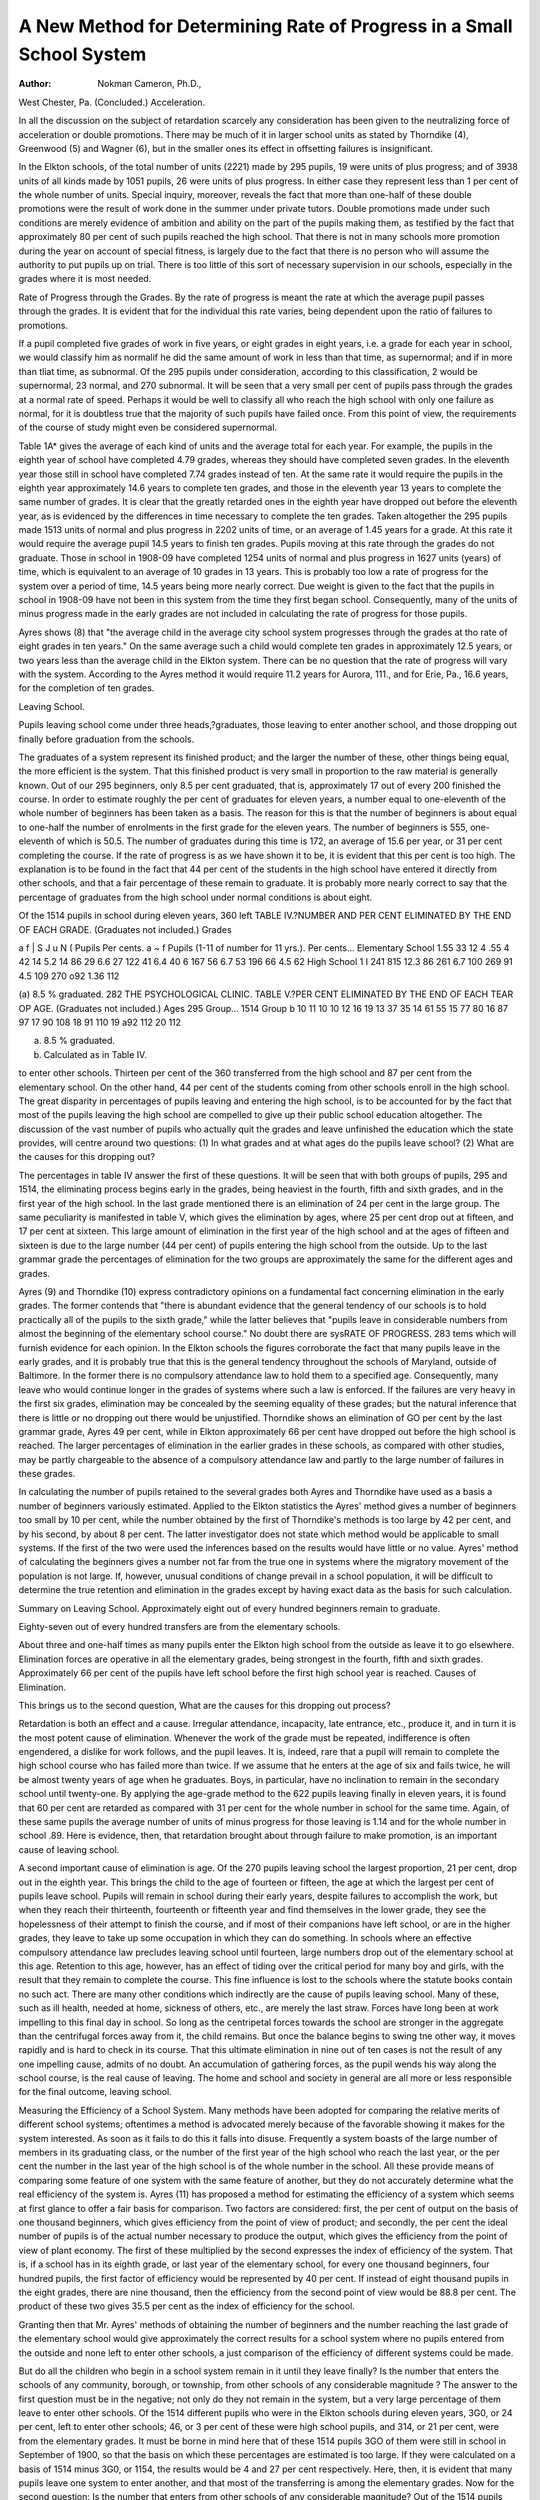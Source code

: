 A New Method for Determining Rate of Progress in a Small School System
========================================================================

:Author: Nokman Cameron, Ph.D.,
West Chester, Pa.
(Concluded.)
Acceleration.

In all the discussion on the subject of retardation scarcely
any consideration has been given to the neutralizing force of
acceleration or double promotions. There may be much of it in
larger school units as stated by Thorndike (4), Greenwood (5)
and Wagner (6), but in the smaller ones its effect in offsetting
failures is insignificant.

In the Elkton schools, of the total number of units (2221)
made by 295 pupils, 19 were units of plus progress; and of 3938
units of all kinds made by 1051 pupils, 26 were units of plus
progress. In either case they represent less than 1 per cent of
the whole number of units. Special inquiry, moreover, reveals
the fact that more than one-half of these double promotions were
the result of work done in the summer under private tutors.
Double promotions made under such conditions are merely evidence of ambition and ability on the part of the pupils making
them, as testified by the fact that approximately 80 per cent of
such pupils reached the high school. That there is not in many
schools more promotion during the year on account of special
fitness, is largely due to the fact that there is no person who will
assume the authority to put pupils up on trial. There is too little
of this sort of necessary supervision in our schools, especially in
the grades where it is most needed.

Rate of Progress through the Grades.
By the rate of progress is meant the rate at which the average
pupil passes through the grades. It is evident that for the individual this rate varies, being dependent upon the ratio of failures
to promotions.

If a pupil completed five grades of work in five years, or
eight grades in eight years, i.e. a grade for each year in school,
we would classify him as normalif he did the same amount of
work in less than that time, as supernormal; and if in more than
tliat time, as subnormal. Of the 295 pupils under consideration,
according to this classification, 2 would be supernormal, 23 normal,
and 270 subnormal. It will be seen that a very small per cent
of pupils pass through the grades at a normal rate of speed. Perhaps it would be well to classify all who reach the high school with
only one failure as normal, for it is doubtless true that the
majority of such pupils have failed once. From this point of
view, the requirements of the course of study might even be
considered supernormal.

Table 1A* gives the average of each kind of units and the
average total for each year. For example, the pupils in the
eighth year of school have completed 4.79 grades, whereas they
should have completed seven grades. In the eleventh year those
still in school have completed 7.74 grades instead of ten. At the
same rate it would require the pupils in the eighth year approximately 14.6 years to complete ten grades, and those in the
eleventh year 13 years to complete the same number of grades.
It is clear that the greatly retarded ones in the eighth year have
dropped out before the eleventh year, as is evidenced by the differences in time necessary to complete the ten grades.
Taken altogether the 295 pupils made 1513 units of normal
and plus progress in 2202 units of time, or an average of 1.45
years for a grade. At this rate it would require the average
pupil 14.5 years to finish ten grades. Pupils moving at this rate
through the grades do not graduate. Those in school in 1908-09
have completed 1254 units of normal and plus progress in 1627
units (years) of time, which is equivalent to an average of 10
grades in 13 years. This is probably too low a rate of progress
for the system over a period of time, 14.5 years being more
nearly correct. Due weight is given to the fact that the pupils
in school in 1908-09 have not been in this system from the time
they first began school. Consequently, many of the units of minus
progress made in the early grades are not included in calculating
the rate of progress for those pupils.

Ayres shows (8) that "the average child in the average city
school system progresses through the grades at tho rate of eight
grades in ten years." On the same average such a child would
complete ten grades in approximately 12.5 years, or two years less
than the average child in the Elkton system. There can be no
question that the rate of progress will vary with the system.
According to the Ayres method it would require 11.2 years for
Aurora, 111., and for Erie, Pa., 16.6 years, for the completion
of ten grades.

Leaving School.

Pupils leaving school come under three heads,?graduates,
those leaving to enter another school, and those dropping out
finally before graduation from the schools.

The graduates of a system represent its finished product; and
the larger the number of these, other things being equal, the more
efficient is the system. That this finished product is very small
in proportion to the raw material is generally known. Out of
our 295 beginners, only 8.5 per cent graduated, that is, approximately 17 out of every 200 finished the course.
In order to estimate roughly the per cent of graduates for
eleven years, a number equal to one-eleventh of the whole number
of beginners has been taken as a basis. The reason for this is
that the number of beginners is about equal to one-half the number of enrolments in the first grade for the eleven years. The
number of beginners is 555, one-eleventh of which is 50.5. The
number of graduates during this time is 172, an average of 15.6
per year, or 31 per cent completing the course. If the rate of
progress is as we have shown it to be, it is evident that this per
cent is too high. The explanation is to be found in the fact
that 44 per cent of the students in the high school have entered
it directly from other schools, and that a fair percentage of these
remain to graduate. It is probably more nearly correct to say
that the percentage of graduates from the high school under
normal conditions is about eight.

Of the 1514 pupils in school during eleven years, 360 left
TABLE IV.?NUMBER AND PER CENT ELIMINATED BY THE END OF EACH GRADE.
(Graduates not included.)
Grades

a f
| S J
u N (
Pupils
Per cents.
a ~
f Pupils (1-11
of number
for 11 yrs.).
Per cents...
Elementary School
1.55
33
12
4
.55
4
42
14
5.2
14
86
29
6.6
27
122
41
6.4
40
6
167
56
6.7
53
196
66
4.5
62
High School
1
I
241
815
12.3
86
261
6.7
100
269
91
4.5
109
270
o92
1.36
112

(a) 8.5 % graduated.
282 THE PSYCHOLOGICAL CLINIC.
TABLE V.?PER CENT ELIMINATED BY THE END OF EACH TEAR OP AGE.
(Graduates not included.)
Ages
295 Group...
1514 Group b
10
11
10
10
12
16
19
13
37
35
14
61
55
15
77
80
16
87
97
17
90
108
18
91
110
19
a92
112
20
112

(a) 8.5 % graduated.
(b) Calculated as in Table IV.

to enter other schools. Thirteen per cent of the 360 transferred
from the high school and 87 per cent from the elementary
school. On the other hand, 44 per cent of the students coming
from other schools enroll in the high school. The great disparity
in percentages of pupils leaving and entering the high school, is
to be accounted for by the fact that most of the pupils leaving
the high school are compelled to give up their public school education altogether.
The discussion of the vast number of pupils who actually
quit the grades and leave unfinished the education which the state
provides, will centre around two questions: (1) In what grades
and at what ages do the pupils leave school? (2) What are the
causes for this dropping out?

The percentages in table IV answer the first of these questions. It will be seen that with both groups of pupils, 295 and
1514, the eliminating process begins early in the grades, being
heaviest in the fourth, fifth and sixth grades, and in the first
year of the high school. In the last grade mentioned there is an
elimination of 24 per cent in the large group. The same peculiarity is manifested in table V, which gives the elimination by
ages, where 25 per cent drop out at fifteen, and 17 per cent at
sixteen. This large amount of elimination in the first year of
the high school and at the ages of fifteen and sixteen is due to
the large number (44 per cent) of pupils entering the high
school from the outside. Up to the last grammar grade the percentages of elimination for the two groups are approximately the
same for the different ages and grades.

Ayres (9) and Thorndike (10) express contradictory
opinions on a fundamental fact concerning elimination in the
early grades. The former contends that "there is abundant evidence that the general tendency of our schools is to hold practically
all of the pupils to the sixth grade," while the latter believes
that "pupils leave in considerable numbers from almost the beginning of the elementary school course." No doubt there are sysRATE OF PROGRESS. 283
tems which will furnish evidence for each opinion. In the
Elkton schools the figures corroborate the fact that many pupils
leave in the early grades, and it is probably true that this is
the general tendency throughout the schools of Maryland, outside
of Baltimore. In the former there is no compulsory attendance
law to hold them to a specified age. Consequently, many leave
who would continue longer in the grades of systems where such
a law is enforced. If the failures are very heavy in the first
six grades, elimination may be concealed by the seeming equality
of these grades; but the natural inference that there is little or
no dropping out there would be unjustified. Thorndike shows an
elimination of GO per cent by the last grammar grade, Ayres 49
per cent, while in Elkton approximately 66 per cent have
dropped out before the high school is reached. The larger percentages of elimination in the earlier grades in these schools, as
compared with other studies, may be partly chargeable to the
absence of a compulsory attendance law and partly to the large
number of failures in these grades.

In calculating the number of pupils retained to the several
grades both Ayres and Thorndike have used as a basis a number
of beginners variously estimated. Applied to the Elkton statistics the Ayres' method gives a number of beginners too small by
10 per cent, while the number obtained by the first of Thorndike's methods is too large by 42 per cent, and by his second,
by about 8 per cent. The latter investigator does not state which
method would be applicable to small systems. If the first of the
two were used the inferences based on the results would have
little or no value. Ayres' method of calculating the beginners
gives a number not far from the true one in systems where the
migratory movement of the population is not large. If, however,
unusual conditions of change prevail in a school population, it
will be difficult to determine the true retention and elimination
in the grades except by having exact data as the basis for such
calculation.

Summary on Leaving School.
Approximately eight out of every hundred beginners remain
to graduate.

Eighty-seven out of every hundred transfers are from the
elementary schools.

About three and one-half times as many pupils enter the
Elkton high school from the outside as leave it to go elsewhere.
Elimination forces are operative in all the elementary
grades, being strongest in the fourth, fifth and sixth grades.
Approximately 66 per cent of the pupils have left school
before the first high school year is reached.
Causes of Elimination.

This brings us to the second question, What are the causes
for this dropping out process?

Retardation is both an effect and a cause. Irregular attendance, incapacity, late entrance, etc., produce it, and in turn
it is the most potent cause of elimination. Whenever the work
of the grade must be repeated, indifference is often engendered,
a dislike for work follows, and the pupil leaves. It is, indeed,
rare that a pupil will remain to complete the high school course
who has failed more than twice. If we assume that he enters
at the age of six and fails twice, he will be almost twenty years
of age when he graduates. Boys, in particular, have no inclination to remain in the secondary school until twenty-one. By
applying the age-grade method to the 622 pupils leaving finally
in eleven years, it is found that 60 per cent are retarded as
compared with 31 per cent for the whole number in school for
the same time. Again, of these same pupils the average number
of units of minus progress for those leaving is 1.14 and for the
whole number in school .89. Here is evidence, then, that retardation brought about through failure to make promotion, is an
important cause of leaving school.

A second important cause of elimination is age. Of the 270
pupils leaving school the largest proportion, 21 per cent, drop
out in the eighth year. This brings the child to the age of
fourteen or fifteen, the age at which the largest per cent of
pupils leave school. Pupils will remain in school during their
early years, despite failures to accomplish the work, but when they
reach their thirteenth, fourteenth or fifteenth year and find themselves in the lower grade, they see the hopelessness of their attempt
to finish the course, and if most of their companions have left
school, or are in the higher grades, they leave to take up some
occupation in which they can do something. In schools where
an effective compulsory attendance law precludes leaving school
until fourteen, large numbers drop out of the elementary school
at this age. Retention to this age, however, has an effect of tiding
over the critical period for many boy and girls, with the result
that they remain to complete the course. This fine influence is
lost to the schools where the statute books contain no such act.
There are many other conditions which indirectly are the
cause of pupils leaving school. Many of these, such as ill health,
needed at home, sickness of others, etc., are merely the last straw.
Forces have long been at work impelling to this final day in
school. So long as the centripetal forces towards the school are
stronger in the aggregate than the centrifugal forces away from
it, the child remains. But once the balance begins to swing tne
other way, it moves rapidly and is hard to check in its course.
That this ultimate elimination in nine out of ten cases is not
the result of any one impelling cause, admits of no doubt. An
accumulation of gathering forces, as the pupil wends his way
along the school course, is the real cause of leaving. The home
and school and society in general are all more or less responsible
for the final outcome, leaving school.

Measuring the Efficiency of a School System.
Many methods have been adopted for comparing the relative
merits of different school systems; oftentimes a method is advocated merely because of the favorable showing it makes for the
system interested. As soon as it fails to do this it falls into
disuse. Frequently a system boasts of the large number of members in its graduating class, or the number of the first year of
the high school who reach the last year, or the per cent the
number in the last year of the high school is of the whole number
in the school. All these provide means of comparing some feature
of one system with the same feature of another, but they do not
accurately determine what the real efficiency of the system is.
Ayres (11) has proposed a method for estimating the efficiency of a system which seems at first glance to offer a fair basis
for comparison. Two factors are considered: first, the per cent
of output on the basis of one thousand beginners, which gives
efficiency from the point of view of product; and secondly, the
per cent the ideal number of pupils is of the actual number
necessary to produce the output, which gives the efficiency from
the point of view of plant economy. The first of these multiplied
by the second expresses the index of efficiency of the system.
That is, if a school has in its eighth grade, or last year of the
elementary school, for every one thousand beginners, four hundred pupils, the first factor of efficiency would be represented by
40 per cent. If instead of eight thousand pupils in the eight
grades, there are nine thousand, then the efficiency from the
second point of view would be 88.8 per cent. The product of
these two gives 35.5 per cent as the index of efficiency for
the school.

Granting then that Mr. Ayres' methods of obtaining the
number of beginners and the number reaching the last grade of
the elementary school would give approximately the correct results
for a school system where no pupils entered from the outside and
none left to enter other schools, a just comparison of the efficiency
of different systems could be made.

But do all the children who begin in a school system remain
in it until they leave finally? Is the number that enters the
schools of any community, borough, or township, from other
schools of any considerable magnitude ? The answer to the first
question must be in the negative; not only do they not remain in
the system, but a very large percentage of them leave to enter other
schools. Of the 1514 different pupils who were in the Elkton
schools during eleven years, 3G0, or 24 per cent, left to enter
other schools; 46, or 3 per cent of these were high school pupils,
and 314, or 21 per cent, were from the elementary grades. It
must be borne in mind here that of these 1514 pupils 3GO of
them were still in school in September of 1900, so that the basis
on which these percentages are estimated is too large. If they
were calculated on a basis of 1514 minus 3G0, or 1154, the results
would be 4 and 27 per cent respectively. Here, then, it is evident
that many pupils leave one system to enter another, and that
most of the transferring is among the elementary grades.
Now for the second question: Is the number that enters from
other schools of any considerable magnitude? Out of the 1514
pupils just referred to, 501 or 30 per cent, came from outside
schools. Of this last number 330, or 22 per cent, entered the
elementary grades, and 2G1, or 17 per cent, entered the high
school.

This estimate does not allow for the fact that 367 of the
522 pupils in the school in 1808-00 were there beforo that year.
If this number bo deducted from the 1514, and the difference,
1147 be taken as a basis, the pupils entering from other schools
will be 20 and 23 per cent respectively.

If the conditions shown to bo true in the Elkton schools
prevail in other systems, and there is every reason to believo they
do, for this is a community in which the population makes no
more than the average change from year to year, then the question
arises: What system does Ayres* index of efficiency measure?

If 30 per cent of the pupils in the school aro from other systems,
his method gives a value which is made up of the elements good
and bad of numerous systems. From what systems these pupils
came, and how many from each, are questions that a lack of
data prevents our answering. It is probable that many of the
pupils who enter a highly organized system, suffer more in the
system from which they come than they would during the same
period in the one they enter. This being the case, does the index
of efficiency determined by the method described justly estimate a
system's worth ? It seems evident that such a procedure would
place responsibility on the wrong shoulders.

Some plan is necessary that will show what the system
has done and is doing for the pupils for the length of time they
have been under its influence. What would be better than all
else from the point of view of the public school system in general,
would be to have a complete record of each individual pupil in
order that the effect of the whole educational process on the child
might be known. This, in our present condition of school records,
is beyond our power to measure, but something can be done in
the way of determining the effect of the different factors of a
system on the pupils within it.

It has been shown in previous sections on retardation and
leaving school, that failure of promotion produces retardation,
and that elimination is due to a high degree of retardation, or
frequent failures, or in other words, that the larger the number
of units of minus progress as compared with that of normal and
plus progress combined, the older the pupils become in the lower
grades, and the greater will be the per cent of elimination in
these grades.

Moreover, the more pupils drop out in the lower grades the
fewer there will be in the first and subsequent years of the
high school. Since there is this definite relation between the
numbers of these different kinds of units of progress, the efficiency
of a system may well be measured by a per cent obtained by
dividing the combined number of units of normal and plus
progress by the sum of the units of normal and minus progress.
For example, the 1514 different pupils who were in the Elkton
schools during the eleven years made 3001 units of normal and
plus progress and 3912 units of normal and minus progress.
The former divided by the latter gives 11 as the index of efficiency
for the system during eleven years. While this illustrates well
enough the method of obtaining the per cent, it would be impracticable to apply it to so long a period of time. What every
superintendent of schools should be able to do in any given year,
is to report upon what his system has done for the pupils who
have been under its influence.

A study of the records of those pupils who are in school
at the beginning of 1908-9 and who have been in the present
system during previous years reveals the fact that the total number
of units of normal and plus progress is 1254 as compared with
1627 units of normal and minus progress. This gives as the
index of efficiency 77, or practically the same as that for the
eleven years.

Still another way of showing the efficiency of a system is
to find the relation between the same factors named above for
all the pupils in the school for the year. This might be termed
the yearly efficiency of the school system, as distinguished from
the period efficiency which represents the relation of the total
number of units of normal and pins progress to the number of
units of normal and minus progress for the period of years chosen.
As an example of the application of this method to determine
yearly efficiency, the total number of units of normal and plus
progress combined and of normal and minus progress are for
the year 1908-9, 333 and 436, respectively. By dividing the
former number by the latter the index of efficiency is found to
be 76.4.

Of the three ways of applying this method, the last is the
most practicable, for it is the most economical from the point
of view of time and labor. Moreover, it offers a facile means,
not only of comparing one system with another, but also of comparing the efficiency of the same system from year to year.
Summary.

In the present state of school records the efficiency of a
school system cannot be measured by a ratio between the number
of beginners and the number of pupils reaching tho last grade
of the elementary or high school, because of the largo percentage
of pupils entering tho system from tho outside, and leaving to
enter schools elsewhere.

The ratio of tho number of units of normal and plus progress
to the number of units of normal and minus progress will give
an adequate method for measuring efficiency.
Either yearly or period efficiency of tho system may bo
measured.

The efficiency of the Elkton school system is approximately .77.
Suggestions to Superintendents.

In the gathering and study of the statistics in this investigation a few facts have stood out so impressively that it seems
worth while to present them for the benefit of those engaged in
the organization of schools.

First, the necessity of some other method of promotion than
that used in many of our large school systems to-day seems imperative. It is still the custom in practically all the smaller towns
and in a large number of cities to make promotions only at the
end of the year. That this is a serious factor in producing
retardation there can be no doubt.

If late entrance or early leaving is not due to actual absence
from school, but merely to a transfer from one school to another,
it is not so likely to result in failure of promotion. But if children
are out of school on account of sickness or because of being needed
at home in the fall or spring, they will fail to make the next
higher grade at the end of the year. Of the 701 failures made
by 295 pupils, 134 were made by pupils who entered late or left
early. Of these 134 failures, 37 were related to late entrance, and
97 to leaving early. Investigation reveals the fact that 111 of the
134 enrolments entering late or leaving early were present either
for the first half or for the last half of the year. Previously, it
has been shown that 85 per cent of those making 90 per cent
of attendance are promoted. Therefore, if we take 85 per cent
of 111 we have 94 pupils who would have been promoted if the
year's work had been divided into two separate units, one to be
completed during the first half and the other during the last
half of the school year. In all there were made by these 295
pupils 701 units of minus progress. Promotions made as
described above would have decreased this number 94, or 13
per cent. The system that has double promotions does more than
make a saving of 13 per cent of the number of units of
minus progress among those pupils that make 90 per cent of
attendance for a half a year. There are some pupils who make
as low as 80, 70, and 60 per cent of attendance and yet are
promoted. A part of these too would be rescued from the school
failures by the system of double promotions.

In this connection it may be suggested that a special class
should be formed in every school to give additional instruction to
pupils behind their grades. Many failures would never be made
if each school system provided such a means of assisting the pupils
at the time when they most need it. Many a child has received
the first start toward elimination when upon returning to school
after an unavoidable detention at home he has been held responsible for previous work without any assistance from the teachers
or others. The special class or special teacher would have removed
this cause for future failures and consequent early leaving of
school.

A second matter which needs attention is examinations. In
some few schools examinations have been done away with because
of the feeling that they are unnecessary. To the writer they
seem to have one significant implication; that the average teacher
is incapable for one reason or other of judging whether or not
a child is fitted to pass to the next higher grade.

In order to throw some light upon this question a special
study has been made of 1514 pupils. It appears that 509 including the first and second grades (239 without them), did not
attend up until the time of final examinations and yet were found
in school the next year, either in the grade of the previous year
or in a higher one; 171 of these including the first and second
grades (80 without them), were promoted. That is, omitting
pupils of the first and second grades, 17 per cent of those not
attending up until the time of examinations were promoted to
the next higher grades. It may bo assumed that a few of these
did take the examinations at the beginning of the following
year, but this was not a usual custom. Since no system of exemptions is in vogue in the Elkton schools, hero is evidence that
many pupils are promoted either on trial, or in some manner
make their way into the next higher grade without having to take
the examinations that are considered all important.

The third and perhaps most important fact that has been
brought out in this study is the utter lack of data necessary f?r
a proper study of school problems. A need for a uniform record
card has long been recognized by those connected with educational
matters, and many such cards have been proposed. In this investigation the writer has personally gathered and collated the statistics which are hero set forth in tabular form, and ho has had
abundant opportunity to learn what a record card should contain.
During this whole study note has been made of what facts ehoul
be recorded on such a card, and it is believed that the cards
here proposed give all the practical information necessary to
determine at any time exactly what a system is doing for tho
pupils in it, and what it has done for them in tho past, so that tho
index of efficiency may be accurately determined, and valid com
parisons made with tho results of other systems.

The transfer card suggested here seems to indicate all the
information that one system should send to and immediately
receive from another. The numbers on this card should provide
a means of obtaining any additional facts that might be necessary to a complete history of the child's school life.
(Front)
Record card of. School
(Address)
Pupil's name Pupil's number (in this system)
(Last name) (First name)
Preceding schools with pupil's numbers (in order from first)
Dates: Beginning school Leaving school
(yr. mo. da.) (yr. mo.) (yr. mo.)
0 '"d '"d ?> !> M M l"dhd O O Causes of absence Causes of non-prom.
||||||t|5-l||fll|ip ffgs?
UHt Will
2 5. S ra oo p b in a P ? a cu_. ^ g
P p S DM o <Q q a t* CO _ _ S- CT5
^ ? i:? eL? Zz. 2 5 2, 2. S- m p ? cr o p
2 S" D mO m cL o P 2. 2. n n tJ" O < K O 2
| If U - ?1" tl B gs tgrf
? !l Is B I ? ? i 8*5- '8
g.
(Back)
Mental record Physical record
L_jjq >_I wjO>k_|C^C ^ (0 S3 ?
Efp>o,SSS-to2.Bo?.p3- tds-tr1 foptr1^ s- o 3 2 a
O a^o n faofBS 2. g 3. era ^ 2. sr
2- ? ^ m c ^ m 3 a P co o a P
^ 2-B?.J5.Qr, or5,2.1"(MUH ^ H g " o
2 o re ?? -? ? ?T B B ate
S ? g. 3" ? ^ g
P I a ^
C g re
g a g
g 2

The cards proposed here are the result of educational experience covering many years of school work.* If they prove to be
of use in bettering the manner of keeping our school records, the
writer will feel repaid for the amount of time and thought he has
given to the task.
Transfer card of School
(Address)
Pupil's number in system just left..... Name
(Last name) (First name)
Preceding schools with pupil's numbers (in order from first)
Dates: Birth Beginning school Leaving school
(yr. mo. da.) (yr. mo.) (yr. mo.)
Grade Present standing Physical history of abnormalities
S? &*? EH V re C 3. re ~-g re ^ ^^re^trc^rePO
g-S'x-S *2 ^ ^ 3 ?? S-rSrS 2-5s.' tdpt-|^S-c3h|rec3
g ? ~ g- i 2.<g ^ |.|i i g o- ?? g pi?T. re.cr BP
^ g " | a. ?
?" ? &
B
Fill out, detach, and send to School.
Pupil's number (in system just left) Name
(Address)
(Last name) (First name)
Pupil's new number in system just entering
Grade entered When
(yr. mo. da.)
Principal.
REFERENCES.
1 Ayres, L. P. Laggards in Our Schools. N. Y. Charities Pub. Com., 1909,
p. 146.
2 Lurton, Freeman E. The Psychological Clinic, Vol. V, p. 17.
3 Ayres, L. P. Laggardsa p. 45.
4 Thorndike, E. L. The Psychological Clinic, Vol. Ill, p. 238.
5 Greenwood, J. M. Education, Vol. XXIX, p. 280.
G Wagner, A. E. The Psychological Clinic, Vol. Ill, p. 1G9.
7 Reports of the State Board of Education for Maryland, 1889 to 1910.
8 Ayres, L. P. Laggards, p. 87.
9 Ayres, L. P. Laggards, p. 70.
10 Thorndike, E. L. Elimination of Pupils from School. Bulletin of U. S.
Bureau of Education, 1907, p. 14.
11 Ayres, L. P. Laggards, p. 175.
? The writer is indebted to Charles A. Wagner, West Chester State Normal
School, for many valuable suggestions and criticisms in the preparation of these
cards.
